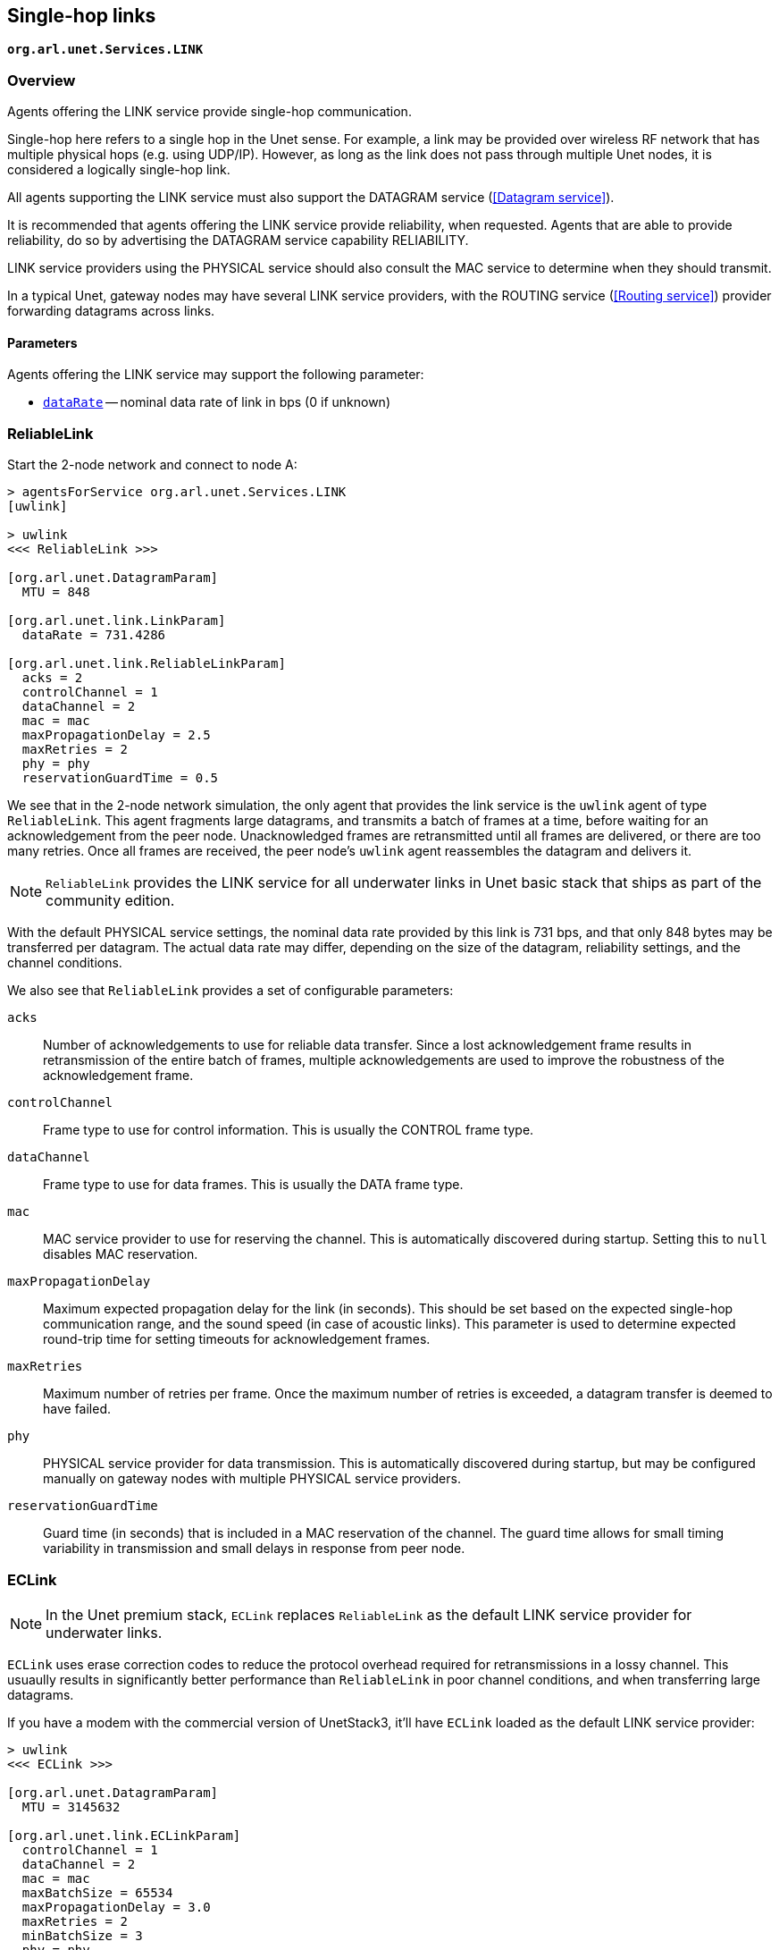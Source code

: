 == Single-hop links

`*org.arl.unet.Services.LINK*`

=== Overview

Agents offering the LINK service provide single-hop communication.

Single-hop here refers to a single hop in the Unet sense. For example, a link may be provided over wireless RF network that has multiple physical hops (e.g. using UDP/IP). However, as long as the link does not pass through multiple Unet nodes, it is considered a logically single-hop link.

All agents supporting the LINK service must also support the DATAGRAM service (<<Datagram service>>).

It is recommended that agents offering the LINK service provide reliability, when requested. Agents that are able to provide reliability, do so by advertising the DATAGRAM service capability RELIABILITY.

LINK service providers using the PHYSICAL service should also consult the MAC service to determine when they should transmit.

In a typical Unet, gateway nodes may have several LINK service providers, with the ROUTING service (<<Routing service>>) provider forwarding datagrams across links.

==== Parameters

Agents offering the LINK service may support the following parameter:

* https://unetstack.net/javadoc/org/arl/unet/link/LinkParam.html#dataRate[`dataRate`^] -- nominal data rate of link in bps (0 if unknown)

=== ReliableLink

Start the 2-node network and connect to node A:

[source, console]
----
> agentsForService org.arl.unet.Services.LINK
[uwlink]

> uwlink
<<< ReliableLink >>>

[org.arl.unet.DatagramParam]
  MTU = 848

[org.arl.unet.link.LinkParam]
  dataRate = 731.4286

[org.arl.unet.link.ReliableLinkParam]
  acks = 2
  controlChannel = 1
  dataChannel = 2
  mac = mac
  maxPropagationDelay = 2.5
  maxRetries = 2
  phy = phy
  reservationGuardTime = 0.5
----

We see that in the 2-node network simulation, the only agent that provides the link service is the `uwlink` agent of type `ReliableLink`. This agent fragments large datagrams, and transmits a batch of frames at a time, before waiting for an acknowledgement from the peer node. Unacknowledged frames are retransmitted until all frames are delivered, or there are too many retries. Once all frames are received, the peer node's `uwlink` agent reassembles the datagram and delivers it.

NOTE: `ReliableLink` provides the LINK service for all underwater links in Unet basic stack that ships as part of the community edition.

With the default PHYSICAL service settings, the nominal data rate provided by this link is 731 bps, and that only 848 bytes may be transferred per datagram. The actual data rate may differ, depending on the size of the datagram, reliability settings, and the channel conditions.

We also see that `ReliableLink` provides a set of configurable parameters:

`acks`:: Number of acknowledgements to use for reliable data transfer. Since a lost acknowledgement frame results in retransmission of the entire batch of frames, multiple acknowledgements are used to improve the robustness of the acknowledgement frame.

`controlChannel`:: Frame type to use for control information. This is usually the CONTROL frame type.

`dataChannel`:: Frame type to use for data frames. This is usually the DATA frame type.

`mac`:: MAC service provider to use for reserving the channel. This is automatically discovered during startup. Setting this to `null` disables MAC reservation.

`maxPropagationDelay`:: Maximum expected propagation delay for the link (in seconds). This should be set based on the expected single-hop communication range, and the sound speed (in case of acoustic links). This parameter is used to determine expected round-trip time for setting timeouts for acknowledgement frames.

`maxRetries`:: Maximum number of retries per frame. Once the maximum number of retries is exceeded, a datagram transfer is deemed to have failed.

`phy`:: PHYSICAL service provider for data transmission. This is automatically discovered during startup, but may be configured manually on gateway nodes with multiple PHYSICAL service providers.

`reservationGuardTime`:: Guard time (in seconds) that is included in a MAC reservation of the channel. The guard time allows for small timing variability in transmission and small delays in response from peer node.

=== ECLink

NOTE: In the Unet premium stack, `ECLink` replaces `ReliableLink` as the default LINK service provider for underwater links.

`ECLink` uses erase correction codes to reduce the protocol overhead required for retransmissions in a lossy channel. This usuaully results in significantly better performance than `ReliableLink` in poor channel conditions, and when transferring large datagrams.

If you have a modem with the commercial version of UnetStack3, it'll have `ECLink` loaded as the default LINK service provider:

[source, groovy]
----
> uwlink
<<< ECLink >>>

[org.arl.unet.DatagramParam]
  MTU = 3145632

[org.arl.unet.link.ECLinkParam]
  controlChannel = 1
  dataChannel = 2
  mac = mac
  maxBatchSize = 65534
  maxPropagationDelay = 3.0
  maxRetries = 2
  minBatchSize = 3
  phy = phy
  reliability = false
  reliableExtra = 0.2
  unreliableExtra = 0.3

[org.arl.unet.link.LinkParam]
  dataRate = 731.4286
----

We see that the `MTU` for `ECLink` is quite large (as compared to `ReliableLink`), as `ECLink` can efficiently transfer large amounts of data. While the `dataRate` parameter advertises a similar nominal rate as with `ReliableLink`, you'll find that `ECLink` yields better practical performance when transferring large files, and in poor channel conditions.

The `phy`, `controlChannel`, `dataChannel`, `mac`, `maxRetries`, and `maxPropagationDelay` parameters of `ECLink` are similar to the ones in `ReliableLink`. However, `ECLink` has several additional parameters that control performance:

`minBatchSize`:: Minimum number of frames to send in each batch.

`maxBatchSize`:: Maximum number of frames to send in each batch.

`reliability`:: Default reliability for a datagram transfer, if a `DatagramReq` does not specify reliability (`null`).

`reliableExtra`:: Fraction of extra frames to transmit for erasure correction, during reliable datagram transfer (using acknowledgements to determine retries). A value of 0.2 indicates 20% extra frames are transmitted. This allows for 20% frame loss without the need for retries.

`unreliableExtra`:: Fraction of extra frames to transmit for erasure correction, during unreliable datagram transfer (no acknowledgement or retries). A value of 0.3 indicates 30% extra frames are transmitted. This allows for successful datagram transfer with as much as 30% frame loss.
